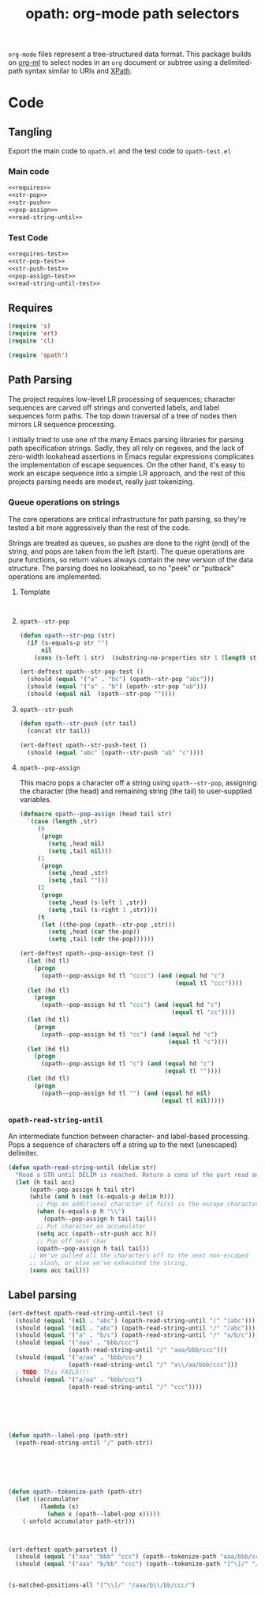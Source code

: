 #+STARTUP: indent
#+TITLE: opath: org-mode path selectors

=org-mode= files represent a tree-structured data format. This package builds on [[https://github.com/ndwarshuis/org-ml][org-ml]] to select nodes in an =org= document or subtree using a delimited-path syntax similar to URIs and [[https://www.w3.org/TR/1999/REC-xpath-19991116/#location-paths][XPath]].

* Code

** Tangling

Export the main code to =opath.el= and the test code to =opath-test.el=

*** Main code

#+begin_src emacs-lisp :tangle "opath.el"
<<requires>>
<<str-pop>>
<<str-push>>
<<pop-assign>>
<<read-string-until>>
#+end_src


*** Test Code

#+begin_src emacs-lisp :tangle "opath-test.el"
<<requires-test>>
<<str-pop-test>>
<<str-push-test>>
<<pop-assign-test>>
<<read-string-until-test>>
#+end_src



** Requires


#+begin_src emacs-lisp :noweb-ref requires
  (require 's)
  (require 'ert)
  (require 'cl)
#+end_src

#+begin_src emacs-lisp :noweb-ref requires-test
  (require 'opath')
#+end_src


** Path Parsing

The project requires low-level LR processing of sequences; character sequences are carved off strings and converted labels, and label sequences form paths. The top down traversal of a tree of nodes then mirrors LR sequence processing.

I initially tried to use one of the many Emacs parsing libraries for parsing path specification strings. Sadly, they all rely on regexes, and  the lack of zero-width lookahead assertions in Emacs regular expressions complicates the implementation of escape sequences. On the other hand, it's easy to work an escape sequence into a simple LR approach, and the rest of this projects parsing needs are modest, really just tokenizing.


*** Queue operations on strings

The core operations are critical infrastructure for path parsing, so they're tested a bit more aggressively than the rest of the code.

Strings are treated as queues, so pushes are done to the right (end) of the string, and pops are taken from the left (start). The queue operations are pure functions, so return values always contain the new version of the data structure. The parsing does no lookahead, so no "peek" or "putback" operations are implemented.

**** Template
#+begin_src emacs-lisp

#+end_src

#+begin_src emacs-lisp

#+end_src


**** =opath--str-pop=

#+begin_src emacs-lisp :noweb-ref str-pop
  (defun opath--str-pop (str)
    (if (s-equals-p str "")
        nil
      (cons (s-left 1 str)  (substring-no-properties str 1 (length str)))))
#+end_src

#+begin_src emacs-lisp :noweb-ref str-pop-test
  (ert-deftest opath--str-pop-test ()
    (should (equal '("a" . "bc") (opath--str-pop "abc")))
    (should (equal '("a" . "b") (opath--str-pop "ab")))
    (should (equal nil  (opath--str-pop ""))))
#+end_src

**** =opath--str-push=



#+begin_src emacs-lisp :noweb-ref str-push
  (defun opath--str-push (str tail)
    (concat str tail))
#+end_src

#+begin_src emacs-lisp :noweb-ref str-push-test
  (ert-deftest opath--str-push-test ()
    (should (equal "abc" (opath--str-push "ab" "c"))))
#+end_src

**** =opath--pop-assign=

This macro pops a character off a string using =opath--str-pop=, assigning the character (the head) and remaining string (the tail) to user-supplied variables.

#+begin_src emacs-lisp :noweb-ref pop-assign
  (defmacro opath--pop-assign (head tail str)
    `(case (length ,str)
       (0
        (progn
          (setq ,head nil)
          (setq ,tail nil)))
       (1
        (progn
          (setq ,head ,str)
          (setq ,tail "")))
       (2
        (progn
          (setq ,head (s-left 1 ,str))
          (setq ,tail (s-right 1 ,str))))
       (t
        (let ((the-pop (opath--str-pop ,str)))
          (setq ,head (car the-pop))
          (setq ,tail (cdr the-pop))))))
#+end_src

#+begin_src emacs-lisp
  (ert-deftest opath--pop-assign-test ()
    (let (hd tl)
      (progn
        (opath--pop-assign hd tl "cccc") (and (equal hd "c")
                                              (equal tl "ccc"))))
    (let (hd tl)
      (progn
        (opath--pop-assign hd tl "ccc") (and (equal hd "c")
                                             (equal tl "cc"))))
    (let (hd tl)
      (progn
        (opath--pop-assign hd tl "cc") (and (equal hd "c")
                                            (equal tl "c"))))
    (let (hd tl)
      (progn
        (opath--pop-assign hd tl "c") (and (equal hd "c")
                                           (equal tl ""))))
    (let (hd tl)
      (progn
        (opath--pop-assign hd tl "") (and (equal hd nil)
                                          (equal tl nil)))))
#+end_src



*** =opath-read-string-until=

An intermediate function between character- and label-based processing. Pops a sequence of characters off a string up to the next (unescaped) delimiter.

#+begin_src emacs-lisp :noweb-ref read-string-until
  (defun opath-read-string-until (delim str)
    "Read a STR until DELIM is reached. Return a cons of the part read and the remainder, still including the delimiter."
    (let (h tail acc)
        (opath--pop-assign h tail str)
        (while (and h (not (s-equals-p delim h)))
          ;; Pop an additional character if first is the escape character
          (when (s-equals-p h "\\")
            (opath--pop-assign h tail tail))
          ;; Put character on accumulator
          (setq acc (opath--str-push acc h))
          ;; Pop off next char
          (opath--pop-assign h tail tail))
        ;; We've pulled all the characters off to the next non-escaped
        ;; slash, or else we've exhausted the string.
        (cons acc tail)))
#+end_src

** Label parsing
#+begin_src emacs-lisp
  (ert-deftest opath-read-string-until-test ()
    (should (equal '(nil . "abc") (opath-read-string-until "|" "|abc")))
    (should (equal '(nil . "abc") (opath-read-string-until "/" "/abc")))
    (should (equal '("a" . "b/c") (opath-read-string-until "/" "a/b/c")))
    (should (equal '("aaa" . "bbb/ccc")
                   (opath-read-string-until "/" "aaa/bbb/ccc")))
    (should (equal '("a/aa" . "bbb/ccc")
                   (opath-read-string-until "/" "a\\/aa/bbb/ccc")))
    ; TODO: This FAILS!!!
    (should (equal '("a/aa" . "bbb/ccc")
                   (opath-read-string-until "/" "ccc"))))
#+end_src



#+begin_src emacs-lisp





  (defun opath--label-pop (path-str)
    (opath-read-string-until "/" path-str))






  (defun opath--tokenize-path (path-str)
    (let ((accumulator
           (lambda (x)
             (when x (opath--label-pop x)))))
      (-unfold accumulator path-str)))



  (ert-deftest opath-parsetest ()
    (should (equal '("aaa" "bbb" "ccc") (opath--tokenize-path "aaa/bbb/ccc")))
    (should (equal '("aaa" "b/bb" "ccc") (opath--tokenize-path "[^\]/" "/aaa/b\/bb/ccc/"))))


  (s-matched-positions-all "[^\\]/" "/aaa/b\\/bb/ccc/")
#+end_src


#+begin_src emacs-lisp :tangle "opath-ert.el"

#+end_src
